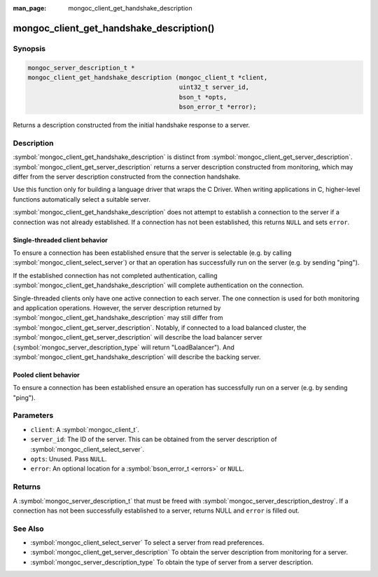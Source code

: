 :man_page: mongoc_client_get_handshake_description

mongoc_client_get_handshake_description()
=========================================

Synopsis
--------

.. code-block:: c

   mongoc_server_description_t *
   mongoc_client_get_handshake_description (mongoc_client_t *client,
                                            uint32_t server_id,
                                            bson_t *opts,
                                            bson_error_t *error);

Returns a description constructed from the initial handshake response to a server.

Description
-----------

:symbol:`mongoc_client_get_handshake_description` is distinct from :symbol:`mongoc_client_get_server_description`. :symbol:`mongoc_client_get_server_description` returns a server description constructed from monitoring, which may differ from the server description constructed from the connection handshake.

Use this function only for building a language driver that wraps the C Driver. When writing applications in C, higher-level functions automatically select a suitable server.

:symbol:`mongoc_client_get_handshake_description` does not attempt to establish a connection to the server if a connection was not already established. If a connection has not been established, this returns ``NULL`` and sets ``error``.

Single-threaded client behavior
^^^^^^^^^^^^^^^^^^^^^^^^^^^^^^^
To ensure a connection has been established ensure that the server is selectable (e.g. by calling :symbol:`mongoc_client_select_server`) or that an operation has successfully run on the server (e.g. by sending "ping").

If the established connection has not completed authentication, calling :symbol:`mongoc_client_get_handshake_description` will complete authentication on the connection.

Single-threaded clients only have one active connection to each server. The one connection is used for both monitoring and application operations. However, the server description returned by :symbol:`mongoc_client_get_handshake_description` may still differ from :symbol:`mongoc_client_get_server_description`. Notably, if connected to a load balanced cluster, the :symbol:`mongoc_client_get_server_description` will describe the load balancer server (:symbol:`mongoc_server_description_type` will return "LoadBalancer"). And :symbol:`mongoc_client_get_handshake_description` will describe the backing server.

Pooled client behavior
^^^^^^^^^^^^^^^^^^^^^^
To ensure a connection has been established ensure an operation has successfully run on a server (e.g. by sending "ping").

Parameters
----------

* ``client``: A :symbol:`mongoc_client_t`.
* ``server_id``: The ID of the server. This can be obtained from the server description of :symbol:`mongoc_client_select_server`.
* ``opts``: Unused. Pass ``NULL``.
* ``error``: An optional location for a :symbol:`bson_error_t <errors>` or ``NULL``.

Returns
-------

A :symbol:`mongoc_server_description_t` that must be freed with :symbol:`mongoc_server_description_destroy`. If a connection has not been successfully established to a server, returns NULL and ``error`` is filled out.


See Also
--------

- :symbol:`mongoc_client_select_server` To select a server from read preferences.
- :symbol:`mongoc_client_get_server_description` To obtain the server description from monitoring for a server.
- :symbol:`mongoc_server_description_type` To obtain the type of server from a server description.
